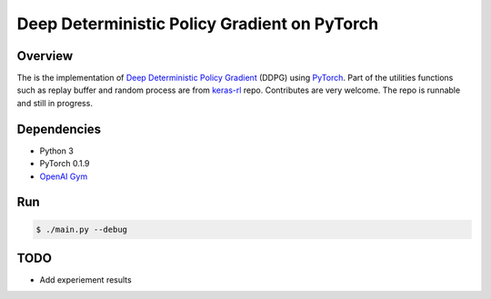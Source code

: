 ======
Deep Deterministic Policy Gradient on PyTorch
======

Overview
======
The is the implementation of `Deep Deterministic Policy Gradient <https://arxiv.org/abs/1509.02971>`_ (DDPG) using `PyTorch <https://github.com/pytorch/pytorch>`_. Part of the utilities functions such as replay buffer and random process are from `keras-rl <https://github.com/matthiasplappert/keras-rl>`_ repo. Contributes are very welcome. The repo is runnable and still in progress.

Dependencies
======
* Python 3
* PyTorch 0.1.9 
* `OpenAI Gym <https://github.com/openai/gym>`_

Run
======

.. code-block:: console

    $ ./main.py --debug


TODO
======
* Add experiement results

